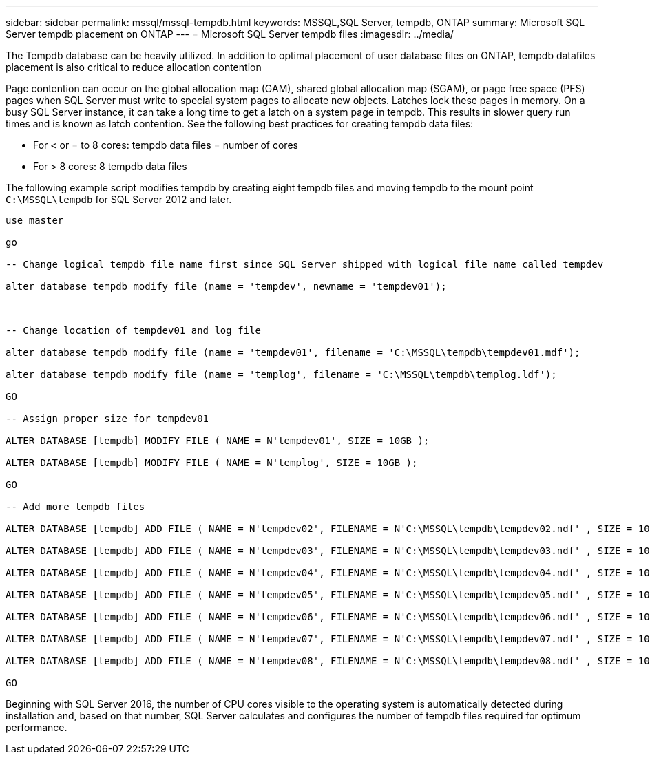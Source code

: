 ---
sidebar: sidebar
permalink: mssql/mssql-tempdb.html
keywords: MSSQL,SQL Server, tempdb, ONTAP
summary: Microsoft SQL Server tempdb placement on ONTAP
---
= Microsoft SQL Server tempdb files
:imagesdir: ../media/

[.lead]
The Tempdb database can be heavily utilized. In addition to optimal placement of user database files on ONTAP, tempdb  datafiles placement is also critical to reduce allocation contention

Page contention can occur on the global allocation map (GAM), shared global allocation map (SGAM), or page free space (PFS) pages when SQL Server must write to special system pages to allocate new objects. Latches lock these pages in memory. On a busy SQL Server instance, it can take a long time to get a latch on a system page in tempdb. This results in slower query run times and is known as latch contention. See the following best practices for creating tempdb data files:

* For < or = to 8 cores: tempdb data files = number of cores
* For > 8 cores: 8 tempdb data files

The following example script modifies tempdb by creating eight tempdb files and moving tempdb to the mount point `C:\MSSQL\tempdb` for SQL Server 2012 and later.

....
use master

go

-- Change logical tempdb file name first since SQL Server shipped with logical file name called tempdev

alter database tempdb modify file (name = 'tempdev', newname = 'tempdev01');



-- Change location of tempdev01 and log file

alter database tempdb modify file (name = 'tempdev01', filename = 'C:\MSSQL\tempdb\tempdev01.mdf');

alter database tempdb modify file (name = 'templog', filename = 'C:\MSSQL\tempdb\templog.ldf');

GO

-- Assign proper size for tempdev01

ALTER DATABASE [tempdb] MODIFY FILE ( NAME = N'tempdev01', SIZE = 10GB );

ALTER DATABASE [tempdb] MODIFY FILE ( NAME = N'templog', SIZE = 10GB );

GO

-- Add more tempdb files

ALTER DATABASE [tempdb] ADD FILE ( NAME = N'tempdev02', FILENAME = N'C:\MSSQL\tempdb\tempdev02.ndf' , SIZE = 10GB , FILEGROWTH = 10%);

ALTER DATABASE [tempdb] ADD FILE ( NAME = N'tempdev03', FILENAME = N'C:\MSSQL\tempdb\tempdev03.ndf' , SIZE = 10GB , FILEGROWTH = 10%);

ALTER DATABASE [tempdb] ADD FILE ( NAME = N'tempdev04', FILENAME = N'C:\MSSQL\tempdb\tempdev04.ndf' , SIZE = 10GB , FILEGROWTH = 10%);

ALTER DATABASE [tempdb] ADD FILE ( NAME = N'tempdev05', FILENAME = N'C:\MSSQL\tempdb\tempdev05.ndf' , SIZE = 10GB , FILEGROWTH = 10%);

ALTER DATABASE [tempdb] ADD FILE ( NAME = N'tempdev06', FILENAME = N'C:\MSSQL\tempdb\tempdev06.ndf' , SIZE = 10GB , FILEGROWTH = 10%);

ALTER DATABASE [tempdb] ADD FILE ( NAME = N'tempdev07', FILENAME = N'C:\MSSQL\tempdb\tempdev07.ndf' , SIZE = 10GB , FILEGROWTH = 10%);

ALTER DATABASE [tempdb] ADD FILE ( NAME = N'tempdev08', FILENAME = N'C:\MSSQL\tempdb\tempdev08.ndf' , SIZE = 10GB , FILEGROWTH = 10%);

GO
....

Beginning with SQL Server 2016, the number of CPU cores visible to the operating system is automatically detected during installation and, based on that number, SQL Server calculates and configures the number of tempdb files required for optimum performance.
